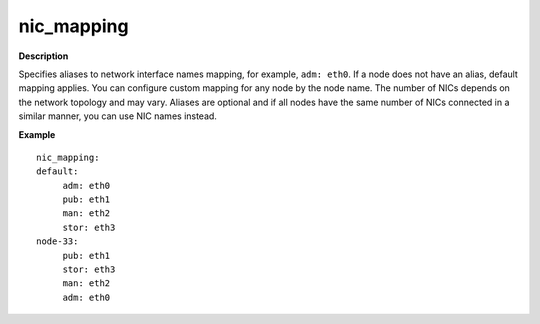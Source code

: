 .. _nic-mapping:

nic_mapping
-----------

**Description**

Specifies aliases to network interface names mapping,
for example, ``adm: eth0``. If a node does not have an alias,
default mapping applies. You can configure custom mapping for
any node by the node name. The number of NICs depends on the
network topology and may vary. Aliases are optional and if
all nodes have the same number of NICs connected in a similar
manner, you can use NIC names instead.

**Example**

::

  nic_mapping:
  default:
       adm: eth0
       pub: eth1
       man: eth2
       stor: eth3
  node-33:
       pub: eth1
       stor: eth3
       man: eth2
       adm: eth0
